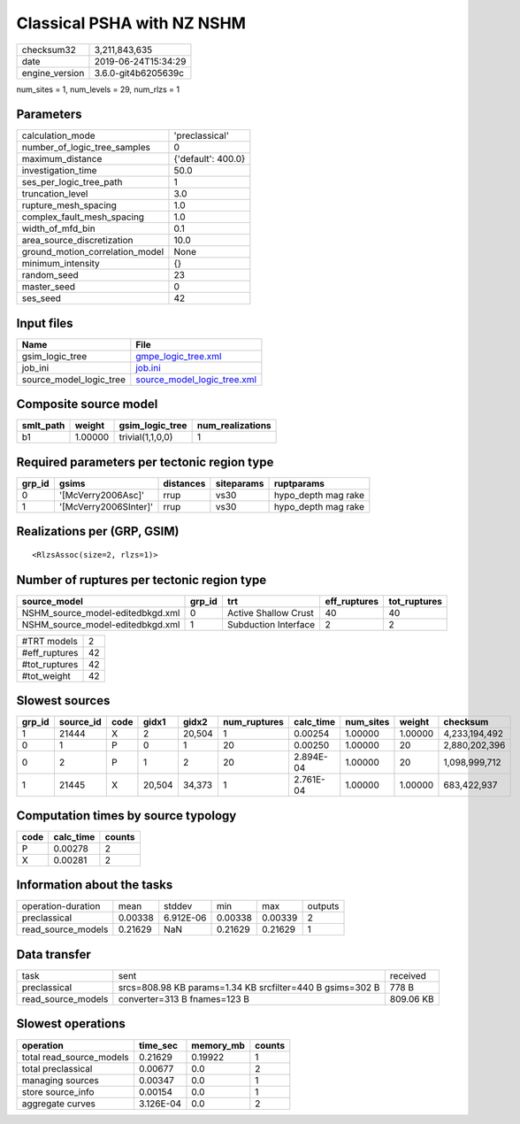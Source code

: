 Classical PSHA with NZ NSHM
===========================

============== ===================
checksum32     3,211,843,635      
date           2019-06-24T15:34:29
engine_version 3.6.0-git4b6205639c
============== ===================

num_sites = 1, num_levels = 29, num_rlzs = 1

Parameters
----------
=============================== ==================
calculation_mode                'preclassical'    
number_of_logic_tree_samples    0                 
maximum_distance                {'default': 400.0}
investigation_time              50.0              
ses_per_logic_tree_path         1                 
truncation_level                3.0               
rupture_mesh_spacing            1.0               
complex_fault_mesh_spacing      1.0               
width_of_mfd_bin                0.1               
area_source_discretization      10.0              
ground_motion_correlation_model None              
minimum_intensity               {}                
random_seed                     23                
master_seed                     0                 
ses_seed                        42                
=============================== ==================

Input files
-----------
======================= ============================================================
Name                    File                                                        
======================= ============================================================
gsim_logic_tree         `gmpe_logic_tree.xml <gmpe_logic_tree.xml>`_                
job_ini                 `job.ini <job.ini>`_                                        
source_model_logic_tree `source_model_logic_tree.xml <source_model_logic_tree.xml>`_
======================= ============================================================

Composite source model
----------------------
========= ======= ================ ================
smlt_path weight  gsim_logic_tree  num_realizations
========= ======= ================ ================
b1        1.00000 trivial(1,1,0,0) 1               
========= ======= ================ ================

Required parameters per tectonic region type
--------------------------------------------
====== ===================== ========= ========== ===================
grp_id gsims                 distances siteparams ruptparams         
====== ===================== ========= ========== ===================
0      '[McVerry2006Asc]'    rrup      vs30       hypo_depth mag rake
1      '[McVerry2006SInter]' rrup      vs30       hypo_depth mag rake
====== ===================== ========= ========== ===================

Realizations per (GRP, GSIM)
----------------------------

::

  <RlzsAssoc(size=2, rlzs=1)>

Number of ruptures per tectonic region type
-------------------------------------------
================================ ====== ==================== ============ ============
source_model                     grp_id trt                  eff_ruptures tot_ruptures
================================ ====== ==================== ============ ============
NSHM_source_model-editedbkgd.xml 0      Active Shallow Crust 40           40          
NSHM_source_model-editedbkgd.xml 1      Subduction Interface 2            2           
================================ ====== ==================== ============ ============

============= ==
#TRT models   2 
#eff_ruptures 42
#tot_ruptures 42
#tot_weight   42
============= ==

Slowest sources
---------------
====== ========= ==== ====== ====== ============ ========= ========= ======= =============
grp_id source_id code gidx1  gidx2  num_ruptures calc_time num_sites weight  checksum     
====== ========= ==== ====== ====== ============ ========= ========= ======= =============
1      21444     X    2      20,504 1            0.00254   1.00000   1.00000 4,233,194,492
0      1         P    0      1      20           0.00250   1.00000   20      2,880,202,396
0      2         P    1      2      20           2.894E-04 1.00000   20      1,098,999,712
1      21445     X    20,504 34,373 1            2.761E-04 1.00000   1.00000 683,422,937  
====== ========= ==== ====== ====== ============ ========= ========= ======= =============

Computation times by source typology
------------------------------------
==== ========= ======
code calc_time counts
==== ========= ======
P    0.00278   2     
X    0.00281   2     
==== ========= ======

Information about the tasks
---------------------------
================== ======= ========= ======= ======= =======
operation-duration mean    stddev    min     max     outputs
preclassical       0.00338 6.912E-06 0.00338 0.00339 2      
read_source_models 0.21629 NaN       0.21629 0.21629 1      
================== ======= ========= ======= ======= =======

Data transfer
-------------
================== ========================================================= =========
task               sent                                                      received 
preclassical       srcs=808.98 KB params=1.34 KB srcfilter=440 B gsims=302 B 778 B    
read_source_models converter=313 B fnames=123 B                              809.06 KB
================== ========================================================= =========

Slowest operations
------------------
======================== ========= ========= ======
operation                time_sec  memory_mb counts
======================== ========= ========= ======
total read_source_models 0.21629   0.19922   1     
total preclassical       0.00677   0.0       2     
managing sources         0.00347   0.0       1     
store source_info        0.00154   0.0       1     
aggregate curves         3.126E-04 0.0       2     
======================== ========= ========= ======